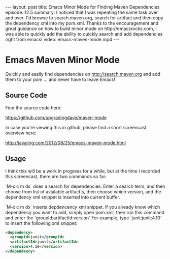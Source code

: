 #+BEGIN_HTML
---
layout: post
title: Emacs Minor Mode for Finding Maven Dependencies
episode: 12.5
summary: I noticed that I was repeating the same task over and over. I'd browse to search.maven.org, search for artifact and then copy the dependency xml into my pom.xml. Thanks to the encouragement and great guidance on how to build minor mode on http://emacsrocks.com, I was able to quickly add the ability to quickly search and add dependencies right from emacs!
video: emacs-maven-mode.mp4
---
#+END_HTML

* Emacs Maven Minor Mode

  Quickly and easily find dependencies on http://search.maven.org and
  add them to your pom ... and never have to leave Emacs!

** Source Code

   Find the source code here:

   https://github.com/upgradingdave/maven-mode

   In case you're viewing this in github, please find a short screencast overview here: 

   http://javajing.com/2012/08/25/emacs-maven-mode.html

** Usage

   I think this will be a work in progress for a while, but at the
   time I recorded this screencast, there are two commands so far: 

   `M-x c m ds` does a search for dependencies. Enter a search term,
   and then choose from list of avialable artifact's, then choose
   which version, and the dependency xml snippet is inserted into
   current buffer.

   `M-x c m dx` inserts depdencency xml snippet. If you already know
   which dependency you want to add, simply open pom.xml, then run
   this command and enter the `groupId:artifactId:version` For
   example, type `junit:junit:4.10` to insert the following xml
   snippet: 

#+begin_src xml
<dependency>
  <groupId>junit</groupId>
  <artifactId>junit</artifactId>
  <version>4.10</version>
</dependency>
#+end_src


   
